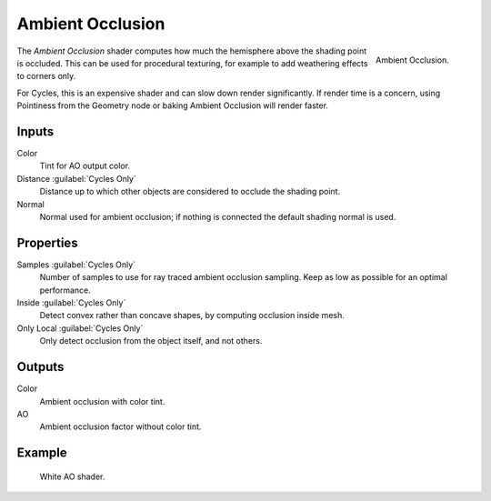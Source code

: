 .. (TODO) it was updated in 2.79.5
   https://wiki.blender.org/wiki/Reference/Release_Notes/2.80/Cycles#Ambient_Occlusion_Shader

.. _bpy.types.ShaderNodeAmbientOcclusion:

*****************
Ambient Occlusion
*****************

.. figure:: /images/render_cycles_nodes_types_shaders_ao_node.png
   :align: right

   Ambient Occlusion.

The *Ambient Occlusion* shader computes how much the hemisphere above the shading point is occluded.
This can be used for procedural texturing, for example to add weathering effects to corners only.

For Cycles, this is an expensive shader and can slow down render significantly.
If render time is a concern, using Pointiness from the Geometry node or baking Ambient Occlusion will render faster.


Inputs
======

Color
   Tint for AO output color.
Distance :guilabel:`Cycles Only`
   Distance up to which other objects are considered to occlude the shading point.
Normal
   Normal used for ambient occlusion; if nothing is connected the default shading normal is used.


Properties
==========

Samples :guilabel:`Cycles Only`
   Number of samples to use for ray traced ambient occlusion sampling.
   Keep as low as possible for an optimal performance.
Inside :guilabel:`Cycles Only`
   Detect convex rather than concave shapes, by computing occlusion inside mesh.
Only Local :guilabel:`Cycles Only`
   Only detect occlusion from the object itself, and not others.


Outputs
=======

Color
   Ambient occlusion with color tint.
AO
   Ambient occlusion factor without color tint.


Example
=======

.. figure:: /images/render_cycles_nodes_types_shaders_ao_example.jpg

   White AO shader.

